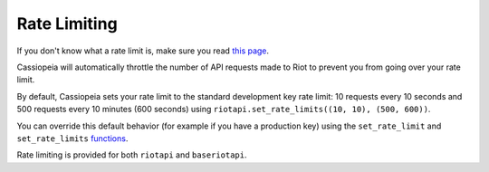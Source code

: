 Rate Limiting
#############

If you don't know what a rate limit is, make sure you read `this page <https://developer.riotgames.com/docs/rate-limiting>`_.

Cassiopeia will automatically throttle the number of API requests made to Riot to prevent you from going over your rate limit.

By default, Cassiopeia sets your rate limit to the standard development key rate limit: 10 requests every 10 seconds and 500 requests every 10 minutes (600 seconds) using ``riotapi.set_rate_limits((10, 10), (500, 600))``. 

You can override this default behavior (for example if you have a production key) using the ``set_rate_limit`` and ``set_rate_limits`` `functions <cassiopeia/riotapi.html#cassiopeia.riotapi.set_rate_limit>`_.

Rate limiting is provided for both ``riotapi`` and ``baseriotapi``.

